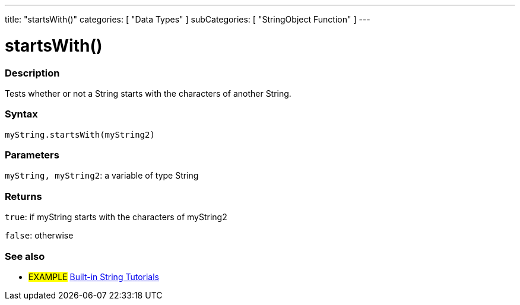 ---
title: "startsWith()"
categories: [ "Data Types" ]
subCategories: [ "StringObject Function" ]
---





= startsWith()


// OVERVIEW SECTION STARTS
[#overview]
--

[float]
=== Description
Tests whether or not a String starts with the characters of another String.

[%hardbreaks]


[float]
=== Syntax
`myString.startsWith(myString2)`

[float]
=== Parameters
`myString, myString2`: a variable of type String


[float]
=== Returns
`true`: if myString starts with the characters of myString2

`false`: otherwise
--
// OVERVIEW SECTION ENDS



// HOW TO USE SECTION ENDS


// SEE ALSO SECTION
[#see_also]
--

[float]
=== See also

[role="example"]
* #EXAMPLE# https://www.arduino.cc/en/Tutorial/BuiltInExamples#strings[Built-in String Tutorials^]
--
// SEE ALSO SECTION ENDS